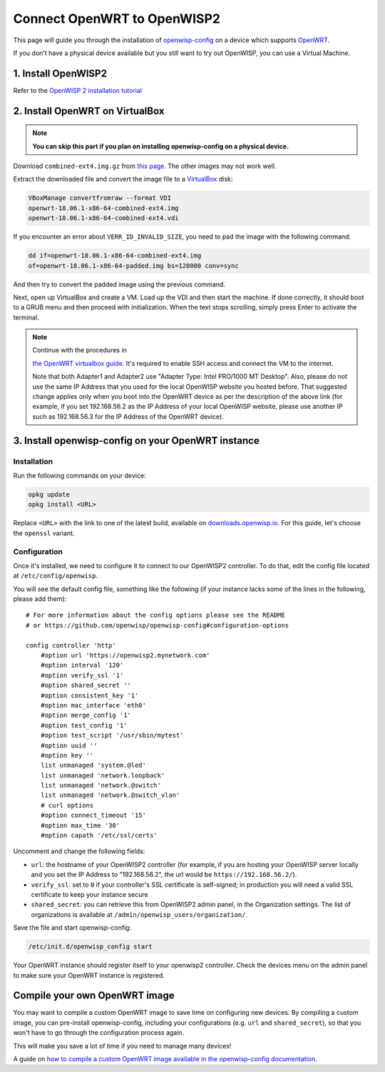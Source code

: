 Connect OpenWRT to OpenWISP2
============================

This page will guide you through the installation of
`openwisp-config <https://github.com/openwisp/openwisp-config>`_ on a
device which supports `OpenWRT <https://openwrt.org/>`_.

If you don't have a physical device available but you still want to try
out OpenWISP, you can use a Virtual Machine.

1. Install OpenWISP2
--------------------

Refer to the  `OpenWISP 2 installation tutorial
<https://github.com/openwisp/ansible-openwisp2#usage-tutorial>`_

2. Install OpenWRT on VirtualBox
--------------------------------

.. note::
    **You can skip this part if you plan on installing openwisp-config on
    a physical device.**

Download ``combined-ext4.img.gz`` from `this
page <https://downloads.openwrt.org/releases/18.06.1/targets/x86/64/>`__.
The other images may not work well.

Extract the downloaded file and convert the image file to a `VirtualBox
<https://www.virtualbox.org/>`_ disk:

.. code-block:: bash

    VBoxManage convertfromraw --format VDI
    openwrt-18.06.1-x86-64-combined-ext4.img
    openwrt-18.06.1-x86-64-combined-ext4.vdi

If you encounter an error about ``VERR_ID_INVALID_SIZE``, you need to
pad the image with the following command:

.. code-block:: bash

    dd if=openwrt-18.06.1-x86-64-combined-ext4.img
    of=openwrt-18.06.1-x86-64-padded.img bs=128000 conv=sync

And then try to convert the padded image using the previous command.

Next, open up VirtualBox and create a VM. Load up the VDI and then start
the machine. If done correctly, it should boot to a GRUB menu and then
proceed with initialization. When the text stops scrolling, simply press
Enter to activate the terminal.

.. note::

    Continue with the procedures in

    `the OpenWRT virtualbox guide <https://openwrt.org/docs/guide-user/virtualization/virtualbox-vm>`_.
    It's required to enable SSH access and connect the VM to the internet.

    Note that both Adapter1 and Adapter2 use
    "Adapter Type: Intel PRO/1000 MT Desktop". Also, please do
    not use the same IP Address that you used for the local OpenWISP
    website you hosted before. That suggested change applies only when
    you boot into the OpenWRT device as per the description of the
    above link (for example, if you set 192.168.56.2 as the IP Address
    of your local OpenWISP website, please use another IP such as
    192.168.56.3 for the IP Address of the OpenWRT device).


3. Install openwisp-config on your OpenWRT instance
---------------------------------------------------

Installation
~~~~~~~~~~~~

Run the following commands on your device:

.. code-block:: bash

    opkg update
    opkg install <URL>

Replace ``<URL>`` with the link to one of the latest build,
available on `downloads.openwisp.io <http://downloads.openwisp.io/openwisp-config/latest/>`__.
For this guide, let's choose the ``openssl`` variant.

Configuration
~~~~~~~~~~~~~

Once it's installed, we need to configure it to connect to our OpenWISP2
controller. To do that, edit the config file located at
``/etc/config/openwisp``.

You will see the default config file, something like the following
(if your instance lacks some of the lines in the following,
please add them):

::

    # For more information about the config options please see the README
    # or https://github.com/openwisp/openwisp-config#configuration-options

    config controller 'http'
        #option url 'https://openwisp2.mynetwork.com'
        #option interval '120'
        #option verify_ssl '1'
        #option shared_secret ''
        #option consistent_key '1'
        #option mac_interface 'eth0'
        #option merge_config '1'
        #option test_config '1'
        #option test_script '/usr/sbin/mytest'
        #option uuid ''
        #option key ''
        list unmanaged 'system.@led'
        list unmanaged 'network.loopback'
        list unmanaged 'network.@switch'
        list unmanaged 'network.@switch_vlan'
        # curl options
        #option connect_timeout '15'
        #option max_time '30'
        #option capath '/etc/ssl/certs'

Uncomment and change the following fields:

- ``url``: the hostname of your OpenWISP2 controller (for example, if
  you are hosting your OpenWISP server locally and you set the IP Address
  to "192.168.56.2", the url would be ``https://192.168.56.2/``).
- ``verify_ssl``: set to ``0`` if your controller's SSL certificate is
  self-signed; in production you will need a valid SSL certificate to
  keep your instance secure
- ``shared_secret``: you can retrieve this from OpenWISP2 admin panel, in
  the Organization settings. The list of organizations is available at
  ``/admin/openwisp_users/organization/``.

Save the file and start openwisp-config:

.. code-block:: bash

    /etc/init.d/openwisp_config start

Your OpenWRT instance should register itself to your openwisp2 controller.
Check the devices menu on the admin panel to make sure your OpenWRT
instance is registered.

Compile your own OpenWRT image
------------------------------

You may want to compile a custom OpenWRT image to save time on configuring
new devices. By compiling a custom image, you can pre-install
openwisp-config, including your configurations (e.g. ``url`` and
``shared_secret``), so that you won't have to go through the configuration
process again.

This will make you save a lot of time if you need to manage many devices!

A guide on `how to compile a custom OpenWRT image available in the
openwisp-config documentation
<https://github.com/openwisp/openwisp-config#compiling-a-custom-openwrt-image>`_.
